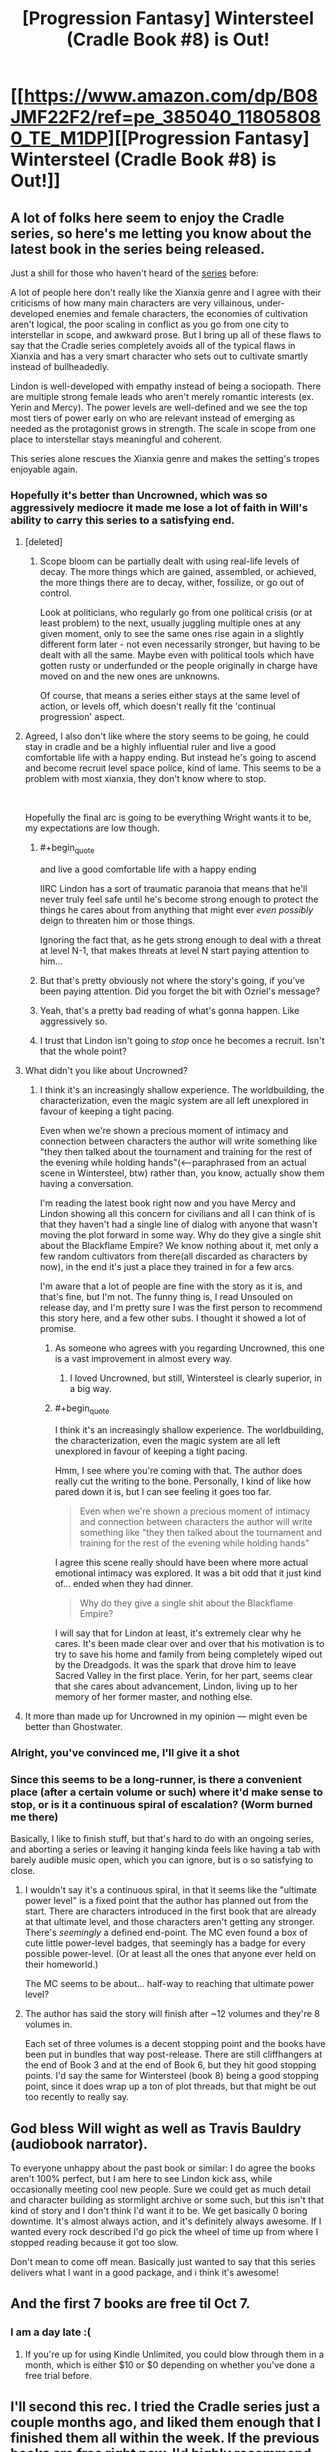 #+TITLE: [Progression Fantasy] Wintersteel (Cradle Book #8) is Out!

* [[https://www.amazon.com/dp/B08JMF22F2/ref=pe_385040_118058080_TE_M1DP][[Progression Fantasy] Wintersteel (Cradle Book #8) is Out!]]
:PROPERTIES:
:Author: xamueljones
:Score: 57
:DateUnix: 1601959074.0
:END:

** A lot of folks here seem to enjoy the Cradle series, so here's me letting you know about the latest book in the series being released.

Just a shill for those who haven't heard of the [[https://www.amazon.com/gp/product/B0753FP6SP?ref_=dbs_p_mng_rwt_ser_shvlr&storeType=ebooks][series]] before:

A lot of people here don't really like the Xianxia genre and I agree with their criticisms of how many main characters are very villainous, under-developed enemies and female characters, the economies of cultivation aren't logical, the poor scaling in conflict as you go from one city to interstellar in scope, and awkward prose. But I bring up all of these flaws to say that the Cradle series completely avoids all of the typical flaws in Xianxia and has a very smart character who sets out to cultivate smartly instead of bullheadedly.

Lindon is well-developed with empathy instead of being a sociopath. There are multiple strong female leads who aren't merely romantic interests (ex. Yerin and Mercy). The power levels are well-defined and we see the top most tiers of power early on who are relevant instead of emerging as needed as the protagonist grows in strength. The scale in scope from one place to interstellar stays meaningful and coherent.

This series alone rescues the Xianxia genre and makes the setting's tropes enjoyable again.
:PROPERTIES:
:Author: xamueljones
:Score: 15
:DateUnix: 1601959639.0
:END:

*** Hopefully it's better than Uncrowned, which was so aggressively mediocre it made me lose a lot of faith in Will's ability to carry this series to a satisfying end.
:PROPERTIES:
:Author: GlueBoy
:Score: 16
:DateUnix: 1601968460.0
:END:

**** [deleted]
:PROPERTIES:
:Score: 7
:DateUnix: 1602018340.0
:END:

***** Scope bloom can be partially dealt with using real-life levels of decay. The more things which are gained, assembled, or achieved, the more things there are to decay, wither, fossilize, or go out of control.

Look at politicians, who regularly go from one political crisis (or at least problem) to the next, usually juggling multiple ones at any given moment, only to see the same ones rise again in a slightly different form later - not even necessarily stronger, but having to be dealt with all the same. Maybe even with political tools which have gotten rusty or underfunded or the people originally in charge have moved on and the new ones are unknowns.

Of course, that means a series either stays at the same level of action, or levels off, which doesn't really fit the 'continual progression' aspect.
:PROPERTIES:
:Author: Geminii27
:Score: 6
:DateUnix: 1602021639.0
:END:


**** Agreed, I also don't like where the story seems to be going, he could stay in cradle and be a highly influential ruler and live a good comfortable life with a happy ending. But instead he's going to ascend and become recruit level space police, kind of lame. This seems to be a problem with most xianxia, they don't know where to stop.

​

Hopefully the final arc is going to be everything Wright wants it to be, my expectations are low though.
:PROPERTIES:
:Author: fassina2
:Score: 6
:DateUnix: 1601991416.0
:END:

***** #+begin_quote
  and live a good comfortable life with a happy ending
#+end_quote

IIRC Lindon has a sort of traumatic paranoia that means that he'll never truly feel safe until he's become strong enough to protect the things he cares about from anything that might ever /even possibly/ deign to threaten him or those things.

Ignoring the fact that, as he gets strong enough to deal with a threat at level N-1, that makes threats at level N start paying attention to him...
:PROPERTIES:
:Author: derefr
:Score: 7
:DateUnix: 1602005727.0
:END:


***** But that's pretty obviously not where the story's going, if you've been paying attention. Did you forget the bit with Ozriel's message?
:PROPERTIES:
:Author: LLJKCicero
:Score: 3
:DateUnix: 1602117586.0
:END:


***** Yeah, that's a pretty bad reading of what's gonna happen. Like aggressively so.
:PROPERTIES:
:Author: PotentiallySarcastic
:Score: 3
:DateUnix: 1602258588.0
:END:


***** I trust that Lindon isn't going to /stop/ once he becomes a recruit. Isn't that the whole point?
:PROPERTIES:
:Author: PerhapsLily
:Score: 2
:DateUnix: 1601998667.0
:END:


**** What didn't you like about Uncrowned?
:PROPERTIES:
:Author: cthulhusleftnipple
:Score: 4
:DateUnix: 1601992460.0
:END:

***** I think it's an increasingly shallow experience. The worldbuilding, the characterization, even the magic system are all left unexplored in favour of keeping a tight pacing.

Even when we're shown a precious moment of intimacy and connection between characters the author will write something like "they then talked about the tournament and training for the rest of the evening while holding hands"(<--paraphrased from an actual scene in Wintersteel, btw) rather than, you know, actually show them having a conversation.

I'm reading the latest book right now and you have Mercy and Lindon showing all this concern for civilians and all I can think of is that they haven't had a single line of dialog with anyone that wasn't moving the plot forward in some way. Why do they give a single shit about the Blackflame Empire? We know nothing about it, met only a few random cultivators from there(all discarded as characters by now), in the end it's just a place they trained in for a few arcs.

I'm aware that a lot of people are fine with the story as it is, and that's fine, but I'm not. The funny thing is, I read Unsouled on release day, and I'm pretty sure I was the first person to recommend this story here, and a few other subs. I thought it showed a lot of promise.
:PROPERTIES:
:Author: GlueBoy
:Score: 11
:DateUnix: 1602024908.0
:END:

****** As someone who agrees with you regarding Uncrowned, this one is a vast improvement in almost every way.
:PROPERTIES:
:Author: CynicJester
:Score: 5
:DateUnix: 1602101369.0
:END:

******* I loved Uncrowned, but still, Wintersteel is clearly superior, in a big way.
:PROPERTIES:
:Author: LLJKCicero
:Score: 2
:DateUnix: 1602289543.0
:END:


****** #+begin_quote
  I think it's an increasingly shallow experience. The worldbuilding, the characterization, even the magic system are all left unexplored in favour of keeping a tight pacing.
#+end_quote

Hmm, I see where you're coming with that. The author does really cut the writing to the bone. Personally, I kind of like how pared down it is, but I can see feeling it goes too far.

#+begin_quote
  Even when we're shown a precious moment of intimacy and connection between characters the author will write something like "they then talked about the tournament and training for the rest of the evening while holding hands"
#+end_quote

I agree this scene really should have been where more actual emotional intimacy was explored. It was a bit odd that it just kind of... ended when they had dinner.

#+begin_quote
  Why do they give a single shit about the Blackflame Empire?
#+end_quote

I will say that for Lindon at least, it's extremely clear why he cares. It's been made clear over and over that his motivation is to try to save his home and family from being completely wiped out by the Dreadgods. It was the spark that drove him to leave Sacred Valley in the first place. Yerin, for her part, seems clear that she cares about advancement, Lindon, living up to her memory of her former master, and nothing else.
:PROPERTIES:
:Author: cthulhusleftnipple
:Score: 5
:DateUnix: 1602032351.0
:END:


**** It more than made up for Uncrowned in my opinion --- might even be better than Ghostwater.
:PROPERTIES:
:Author: chasingourselves
:Score: 5
:DateUnix: 1602014999.0
:END:


*** Alright, you've convinced me, I'll give it a shot
:PROPERTIES:
:Author: PreciseParadox
:Score: 1
:DateUnix: 1601967103.0
:END:


*** Since this seems to be a long-runner, is there a convenient place (after a certain volume or such) where it'd make sense to stop, or is it a continuous spiral of escalation? (Worm burned me there)

Basically, I like to finish stuff, but that's hard to do with an ongoing series, and aborting a series or leaving it hanging kinda feels like having a tab with barely audible music open, which you can ignore, but is o so satisfying to close.
:PROPERTIES:
:Author: Laborbuch
:Score: 1
:DateUnix: 1602003415.0
:END:

**** I wouldn't say it's a continuous spiral, in that it seems like the "ultimate power level" is a fixed point that the author has planned out from the start. There are characters introduced in the first book that are already at that ultimate level, and those characters aren't getting any stronger. There's /seemingly/ a defined end-point. The MC even found a box of cute little power-level badges, that seemingly has a badge for every possible power-level. (Or at least all the ones that anyone ever held on their homeworld.)

The MC seems to be about... half-way to reaching that ultimate power level?
:PROPERTIES:
:Author: derefr
:Score: 6
:DateUnix: 1602006610.0
:END:


**** The author has said the story will finish after ~12 volumes and they're 8 volumes in.

Each set of three volumes is a decent stopping point and the books have been put in bundles that way post-release. There are still cliffhangers at the end of Book 3 and at the end of Book 6, but they hit good stopping points. I'd say the same for Wintersteel (book 8) being a good stopping point, since it does wrap up a ton of plot threads, but that might be out too recently to really say.
:PROPERTIES:
:Author: AnimaLepton
:Score: 2
:DateUnix: 1603694394.0
:END:


** God bless Will wight as well as Travis Bauldry (audiobook narrator).

To everyone unhappy about the past book or similar: I do agree the books aren't 100% perfect, but I am here to see Lindon kick ass, while occasionally meeting cool new people. Sure we could get as much detail and character building as stormlight archive or some such, but this isn't that kind of story and I don't think I'd want it to be. We get basically 0 boring downtime. It's almost always action, and it's definitely always awesome. If I wanted every rock described I'd go pick the wheel of time up from where I stopped reading because it got too slow.

Don't mean to come off mean. Basically just wanted to say that this series delivers what I want in a good package, and i think it's awesome!
:PROPERTIES:
:Author: ivanbin
:Score: 10
:DateUnix: 1602044511.0
:END:


** And the first 7 books are free til Oct 7.
:PROPERTIES:
:Author: CannedRealm
:Score: 5
:DateUnix: 1601959417.0
:END:

*** I am a day late :(
:PROPERTIES:
:Author: spicyturon11
:Score: 1
:DateUnix: 1602213053.0
:END:

**** If you're up for using Kindle Unlimited, you could blow through them in a month, which is either $10 or $0 depending on whether you've done a free trial before.
:PROPERTIES:
:Author: LLJKCicero
:Score: 1
:DateUnix: 1602289615.0
:END:


** I'll second this rec. I tried the Cradle series just a couple months ago, and liked them enough that I finished them all within the week. If the previous books are free right now, I'd highly recommend giving them a go.

For reference, I haven't been particularly taken with any other Xianxia series in the past. They're mostly not well written enough or too sloppy to keep my interest. Cradle is both well written and with solid enough world-building to keep my interest throughout.
:PROPERTIES:
:Author: cthulhusleftnipple
:Score: 5
:DateUnix: 1601960568.0
:END:

*** Have you read Street Cultivation? It's another trope busting xianxia story. There are currently 2 out and she just posted a new book on Royal Road too.
:PROPERTIES:
:Author: KamikazeHamster
:Score: 5
:DateUnix: 1601962229.0
:END:

**** I read the first book and part of the second. It was fine, but ultimately not that compelling to me. It subverted some of the tropes, sure, but mostly it didn't really go anywhere. After a book and a half, there didn't seem to be any over-arching plot of any real meaning. Building up to beating the bad guy in a big fight is fine as far as it goes, but it's kind of a weak hook to just keep using over and over in a series. There wasn't really... anything more that it seemed to be building to.

Also, I found the fights to be incredibly repetitive.
:PROPERTIES:
:Author: cthulhusleftnipple
:Score: 8
:DateUnix: 1601962544.0
:END:

***** Fair enough. I enjoyed everything he did outside of his fights. Different strokes for different folks.

What about the Thousand Li series?
:PROPERTIES:
:Author: KamikazeHamster
:Score: 2
:DateUnix: 1601962709.0
:END:

****** #+begin_quote
  What about the Thousand Li series?
#+end_quote

Haven't tried that one. Any good?
:PROPERTIES:
:Author: cthulhusleftnipple
:Score: 2
:DateUnix: 1601964534.0
:END:

******* I liked it. He's not OP, just a dude trying to get by. It's got a simple martial arts sect at first but then he goes exploring. Has a nice slow pace too. Check out some reviews.
:PROPERTIES:
:Author: KamikazeHamster
:Score: 2
:DateUnix: 1601967972.0
:END:

******** I never read past the first book. The author was pushing a noble vs. commoner underdog story, which didn't really make sense to me with cultivation being added to the equation that should have been a huge equalizer. If I'm remembering correctly, it was the nobility from the mortal world that was being overbearing, which seems like they would lose power once entering a cultivation sect based on talent. Please correct me if I'm remembering it wrong.
:PROPERTIES:
:Author: TREB0R
:Score: 3
:DateUnix: 1601999802.0
:END:

********* It's true about the first book, but that theme gets reduced with each book. Minor thematic spoiler. Part of the third book is about him realizing that he is no longer a peasant who happens to be cultivating. He's on a different path now and no longer part of that class. The noble-peasant distinction is less and less important.
:PROPERTIES:
:Author: Gworn
:Score: 1
:DateUnix: 1602023377.0
:END:


***** I've read both but I kind of agree.

The same author's The Brightest Shadow is far more interesting. The structure of it is really strange, I was confused for a long while...and still kind of am. But it's far more ambitious, that's for sure.
:PROPERTIES:
:Author: LLJKCicero
:Score: 1
:DateUnix: 1602117703.0
:END:


** I love Cradle, though I'm not sure I'd call it rational fiction. The only things that make it so are just generic good writing things like believable characters or a world that at least sort of makes sense.
:PROPERTIES:
:Author: LLJKCicero
:Score: 5
:DateUnix: 1602117781.0
:END:

*** I don't consider it rational fiction either. It's just labeled as Progression Fantasy which is a genre that lot of people here already like, and there's already multiple fans of Cradle who discuss it sometimes in the Off-Topic Friday Thread. Hence me posting about the series here.
:PROPERTIES:
:Author: xamueljones
:Score: 4
:DateUnix: 1602130485.0
:END:


** I enjoyed it.

I mean... the entire thing is essentially just The Legend of the Gutsy Ninja, retold. But that's a good story. As I get older I see less and less point in criticizing stories for being unoriginal since you eventually realise that almost nothing is original and really its just minor variations of the same story beats, promises and payoffs retold again and again with slightly different coats of paint.
:PROPERTIES:
:Author: AStartlingStatement
:Score: 3
:DateUnix: 1602089756.0
:END:


** I really didn't like that the last book was just a tournament arc. This book also had way too much tournament in it. Besides that, it was an enjoyable read.
:PROPERTIES:
:Author: TREB0R
:Score: 1
:DateUnix: 1602145126.0
:END:
